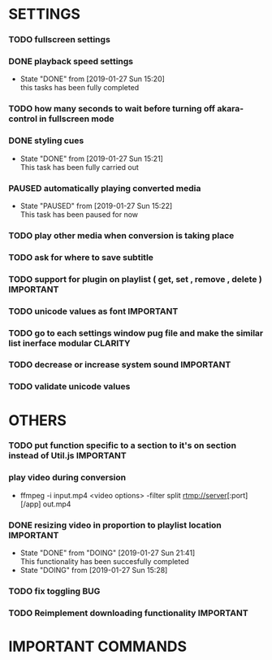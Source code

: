 #+SEQ_TODO: TODO(t) DONE(d@/!) NEXT(d@/!) DOING(o@/!) PAUSED(p@/!) CANCELED(d@/!)
#+TAGS: IMPORTANT(i) BUG(b) CLARITY(c)


* SETTINGS
*** TODO fullscreen settings
*** DONE playback speed settings
    - State "DONE"       from              [2019-01-27 Sun 15:20] \\
      this tasks has been fully completed
*** TODO how many seconds to wait before turning off akara-control in fullscreen mode
*** DONE styling cues
    - State "DONE"       from              [2019-01-27 Sun 15:21] \\
      This task has been fully carried out
*** PAUSED automatically playing converted media
    - State "PAUSED"     from              [2019-01-27 Sun 15:22] \\
      This task has been paused for now
*** TODO play other media when conversion is taking place
*** TODO ask for where to save subtitle
*** TODO support for plugin on playlist ( get, set , remove , delete ) :IMPORTANT:
*** TODO unicode values as font                                   :IMPORTANT:
*** TODO go to each settings window pug file and make the similar list inerface modular :CLARITY:
*** TODO decrease or increase system sound                        :IMPORTANT:
*** TODO validate unicode values


* OTHERS
*** TODO put function specific to a section to it's on section instead of Util.js :IMPORTANT:
*** play video during conversion
    - ffmpeg -i input.mp4 <video options> -filter split rtmp://server[:port][/app] out.mp4
*** DONE resizing video in proportion to playlist location        :IMPORTANT:
    - State "DONE"       from "DOING"      [2019-01-27 Sun 21:41] \\
      This functionality has been succesfully completed
    - State "DOING"      from              [2019-01-27 Sun 15:28]


*** TODO fix toggling                                                   :BUG:
    SCHEDULED: <2019-02-02 Sat>
*** TODO Reimplement downloading functionality                    :IMPORTANT:


* IMPORTANT COMMANDS
# ffmpeg -i original.mp4 -c:v libvpx -preset slow -s 1024x576 -qmin 0 -qmax 50 -an -b:v 400K -pass 1 homepage.webm
# ffmpeg -i original.mp4 -c:v libx264 -preset slow -s 1024x576 -an -b:v 370K homepage.mp4
 
# ffmpeg -i Videos/gulps/part15/15-01-softbodies-part1-vertexweight-mobile.mp4 -c copy -f rtp_mpegts rtp://localhost:4000 -c copy -f flv - | ffmpeg -f flv -i - -c copy -f mp4 tt.mp4
